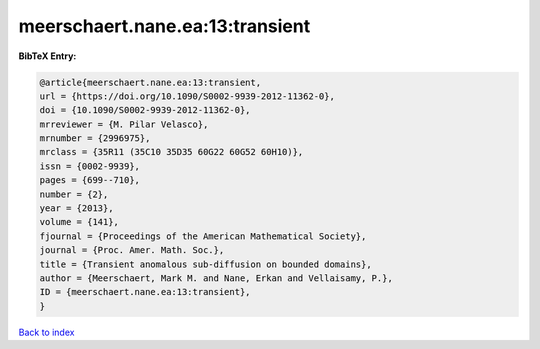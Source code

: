 meerschaert.nane.ea:13:transient
================================

.. :cite:t:`meerschaert.nane.ea:13:transient`

.. bibliography:: ../../All.bib

**BibTeX Entry:**

.. code-block:: bibtex

   @article{meerschaert.nane.ea:13:transient,
   url = {https://doi.org/10.1090/S0002-9939-2012-11362-0},
   doi = {10.1090/S0002-9939-2012-11362-0},
   mrreviewer = {M. Pilar Velasco},
   mrnumber = {2996975},
   mrclass = {35R11 (35C10 35D35 60G22 60G52 60H10)},
   issn = {0002-9939},
   pages = {699--710},
   number = {2},
   year = {2013},
   volume = {141},
   fjournal = {Proceedings of the American Mathematical Society},
   journal = {Proc. Amer. Math. Soc.},
   title = {Transient anomalous sub-diffusion on bounded domains},
   author = {Meerschaert, Mark M. and Nane, Erkan and Vellaisamy, P.},
   ID = {meerschaert.nane.ea:13:transient},
   }

`Back to index <../index>`_
